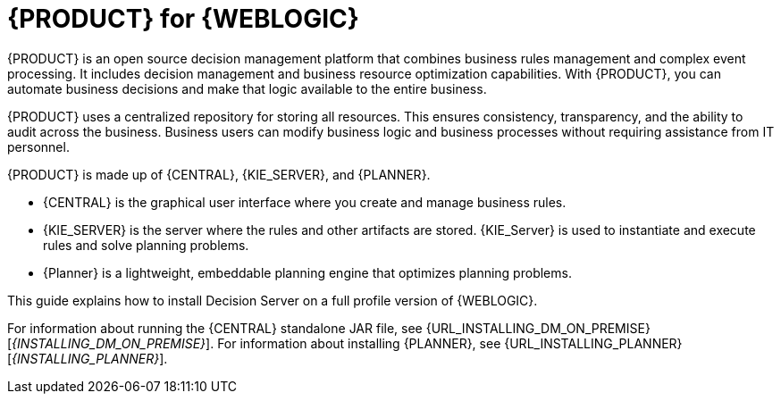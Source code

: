 [id='product-for-wls']
= {PRODUCT} for {WEBLOGIC}

{PRODUCT} is an open source decision management platform that combines business rules management and complex event processing. It includes decision management and business resource optimization capabilities. With {PRODUCT}, you can automate business decisions and make that logic available to the entire business.

{PRODUCT} uses a centralized repository for storing all resources. This ensures consistency, transparency, and the ability to audit across the business. Business users can modify business logic and business processes without requiring assistance from IT personnel.

{PRODUCT} is made up of {CENTRAL}, {KIE_SERVER}, and {PLANNER}.

* {CENTRAL} is the graphical user interface where you create and manage business rules.
* {KIE_SERVER} is the server where the rules and other artifacts are stored. {KIE_Server} is used to instantiate and execute rules and solve planning problems.
* {Planner} is a lightweight, embeddable planning engine that optimizes planning
problems.

This guide explains how to install Decision Server on a full profile version of {WEBLOGIC}.

For information about running the {CENTRAL} standalone JAR file, see {URL_INSTALLING_DM_ON_PREMISE}[_{INSTALLING_DM_ON_PREMISE}_].
For information about installing {PLANNER}, see {URL_INSTALLING_PLANNER}[_{INSTALLING_PLANNER}_].
